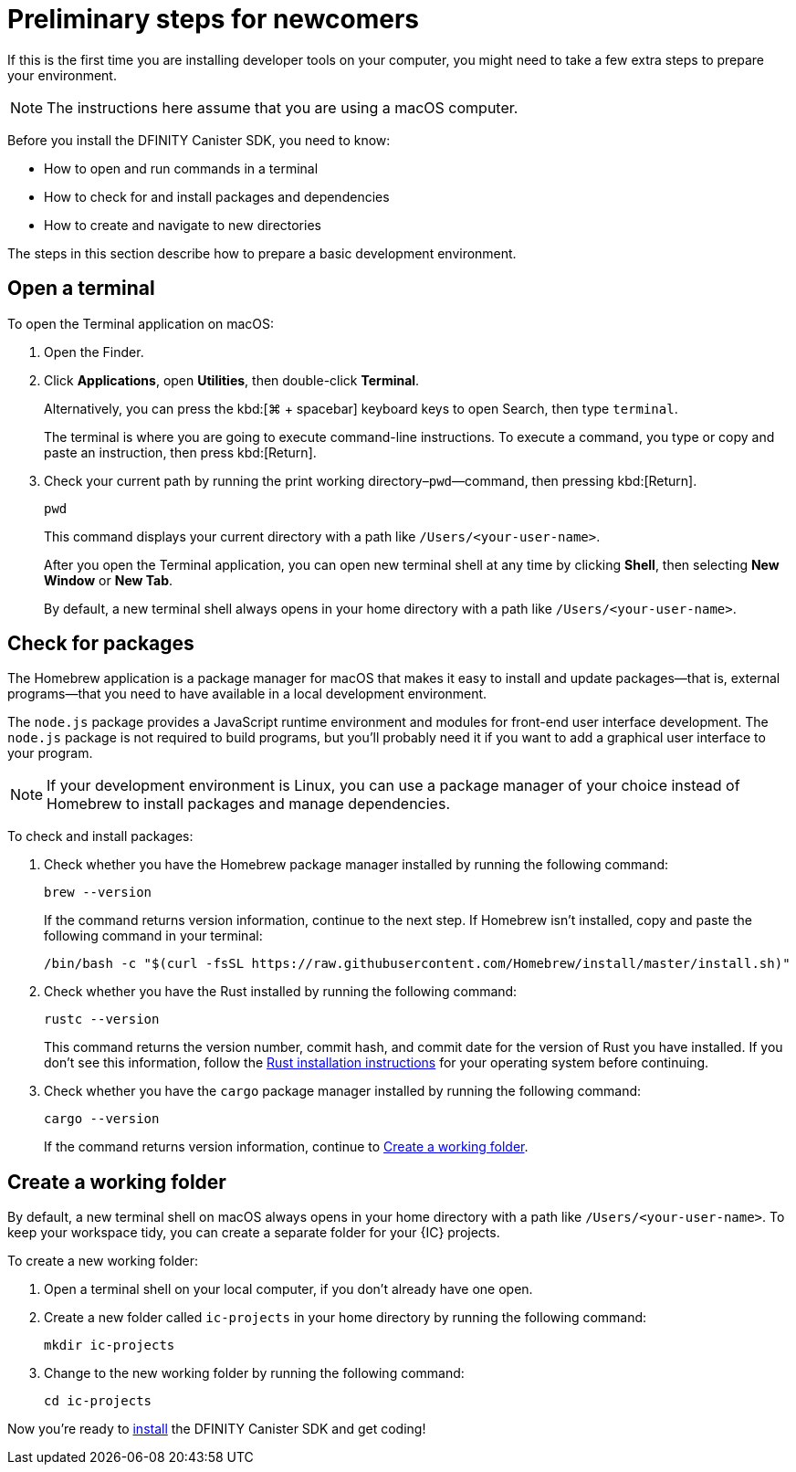 = Preliminary steps for newcomers
:commandkey: &#8984;
:sdk-short-name: DFINITY Canister SDK

If this is the first time you are installing developer tools on your computer, you might need to take a few extra steps to prepare your environment.

NOTE: The instructions here assume that you are using a macOS computer.

Before you install the {sdk-short-name}, you need to know:

* How to open and run commands in a terminal
* How to check for and install packages and dependencies
* How to create and navigate to new directories

The steps in this section describe how to prepare a basic development environment.

== Open a terminal

To open the Terminal application on macOS:

. Open the Finder. 
. Click *Applications*, open *Utilities*, then double-click *Terminal*.
+
Alternatively, you can press the kbd:[{commandkey} + spacebar] keyboard keys to open Search, then type `terminal`.
+
The terminal is where you are going to execute command-line instructions. 
To execute a command, you type or copy and paste an instruction, then press kbd:[Return].
. Check your current path by running the print working directory–`pwd`—command, then pressing kbd:[Return].
+
[source,bash]
----
pwd
----
+
This command displays your current directory with a path like `/Users/<your-user-name>`.
+
After you open the Terminal application, you can open new terminal shell at any time by clicking *Shell*, then selecting *New Window* or *New Tab*.
+
By default, a new terminal shell always opens in your home directory with a path like `/Users/<your-user-name>`.

== Check for packages

The Homebrew application is a package manager for macOS that makes it easy to install and update packages—that is, external programs—that you need to have available in a local development environment.

The `node.js` package provides a JavaScript runtime environment and modules for front-end user interface development. 
The `node.js` package is not required to build programs, but you'll probably need it if you want to add a graphical user interface to your program.

NOTE: If your development environment is Linux, you can use a package manager of your choice instead of Homebrew to install packages and manage dependencies. 

To check and install packages:

. Check whether you have the Homebrew package manager installed by running the following command:
+
[source,bash]
----
brew --version
----
+
If the command returns version information, continue to the next step.
If Homebrew isn't installed, copy and paste the following command in your terminal:
+
[source,bash]
----
/bin/bash -c "$(curl -fsSL https://raw.githubusercontent.com/Homebrew/install/master/install.sh)"
----
. Check whether you have the Rust installed by running the following command:
+
[source,bash]
----
rustc --version
----
+
This command returns the version number, commit hash, and commit date for the version of Rust you have installed. 
If you don't see this information, follow the link:https://doc.rust-lang.org/book/ch01-01-installation.html[Rust installation instructions] for your operating system before continuing.
. Check whether you have the `+cargo+` package manager installed by running the following command:
+
[source,bash]
----
cargo --version
----
+
If the command returns version information, continue to <<Create a working folder>>.

== Create a working folder

By default, a new terminal shell on macOS always opens in your home directory with a path like `/Users/<your-user-name>`.
To keep your workspace tidy, you can create a separate folder for your {IC} projects.

To create a new working folder:

. Open a terminal shell on your local computer, if you don’t already have one open.
. Create a new folder called `ic-projects` in your home directory by running the following command:
+
[source,bash]
----
mkdir ic-projects
----
. Change to the new working folder by running the following command:
+
[source,bash]
----
cd ic-projects
----

Now you're ready to link:quickstart{outfilesuffix}#download-and-install[install] the {sdk-short-name} and get coding!